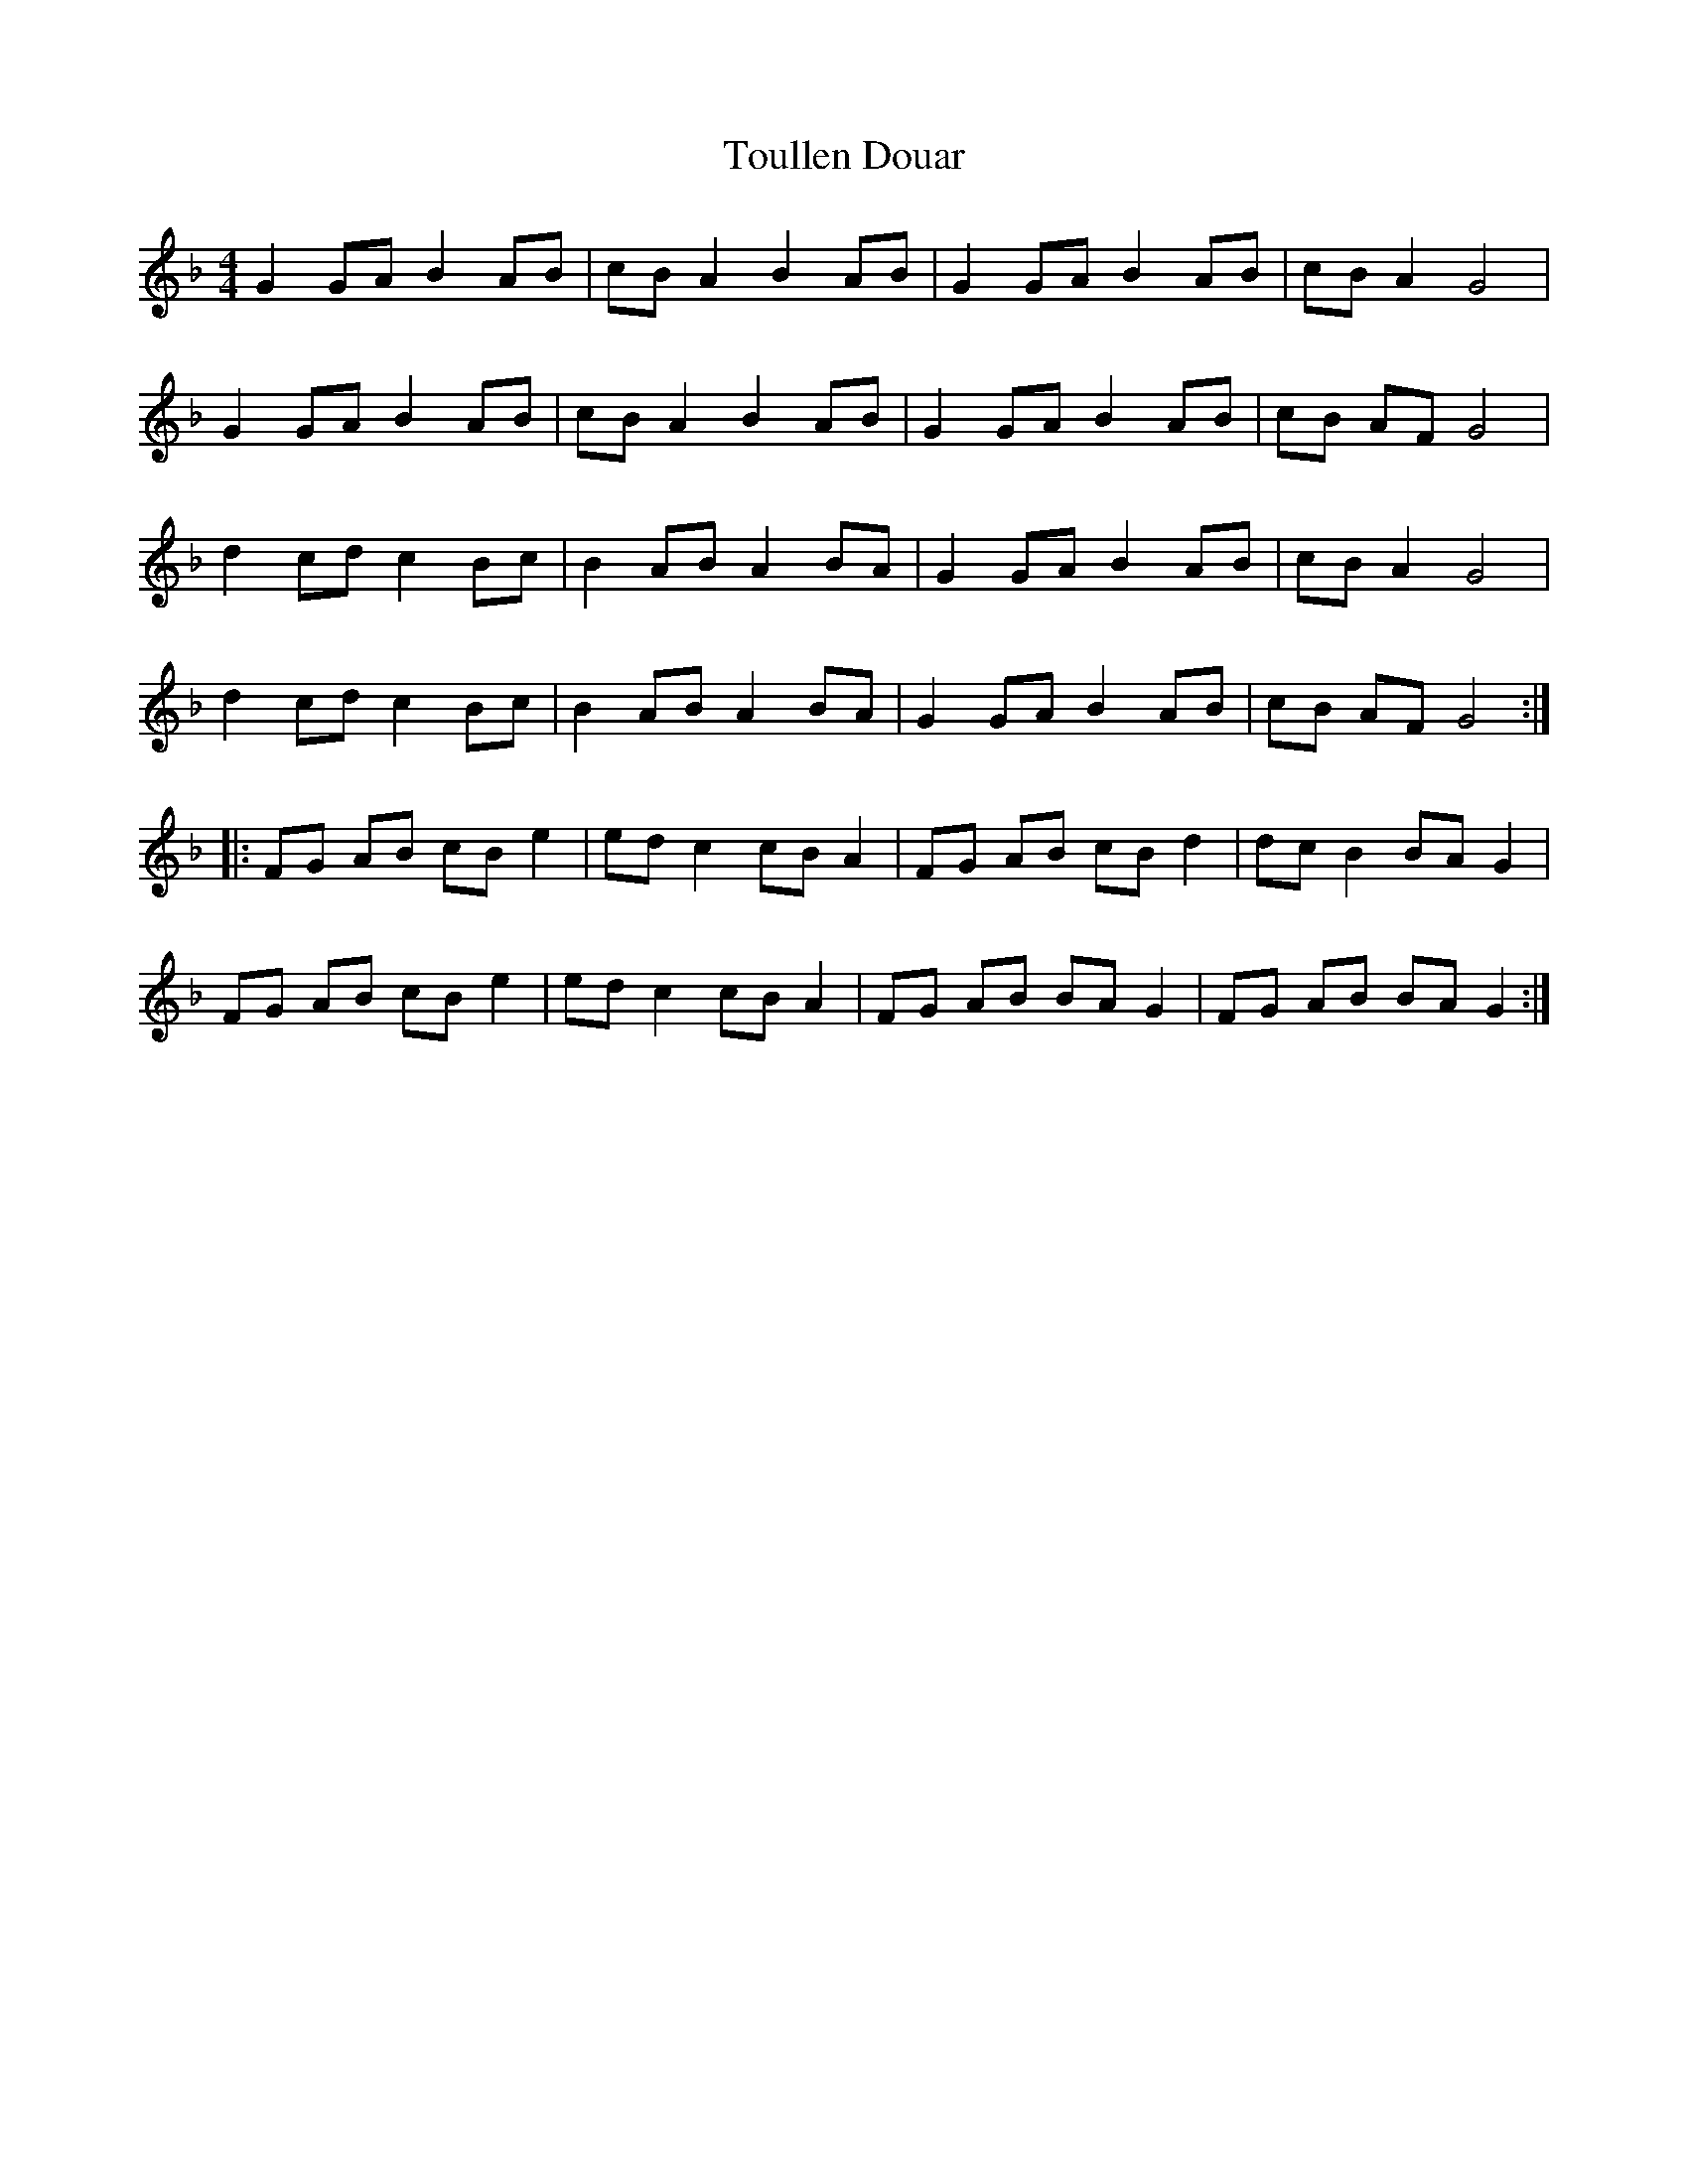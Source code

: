 X: 40759
T: Toullen Douar
R: barndance
M: 4/4
K: Fmajor
G2 GA B2 AB|cB A2 B2 AB|G2 GA B2 AB|cB A2 G4|
G2 GA B2 AB|cB A2 B2 AB|G2 GA B2 AB|cB AF G4|
d2 cd c2 Bc|B2 AB A2 BA|G2 GA B2 AB|cB A2 G4|
d2 cd c2 Bc|B2 AB A2 BA|G2 GA B2 AB|cB AF G4:|
|:FG AB cB e2|ed c2 cB A2|FG AB cB d2|dc B2 BA G2|
FG AB cB e2|ed c2 cB A2|FG AB BA G2|FG AB BA G2:|

